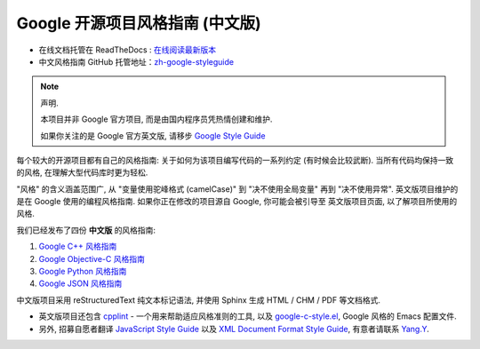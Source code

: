 Google 开源项目风格指南 (中文版)
================================

* 在线文档托管在 ReadTheDocs : `在线阅读最新版本 <http://zh-google-styleguide.readthedocs.org/>`_

* 中文风格指南 GitHub 托管地址：`zh-google-styleguide <https://github.com/zh-google-styleguide/zh-google-styleguide>`_

.. note:: 声明.

    本项目并非 Google 官方项目, 而是由国内程序员凭热情创建和维护.

    如果你关注的是 Google 官方英文版, 请移步 `Google Style Guide <http://code.google.com/p/google-styleguide/>`_

每个较大的开源项目都有自己的风格指南: 关于如何为该项目编写代码的一系列约定 (有时候会比较武断).
当所有代码均保持一致的风格, 在理解大型代码库时更为轻松.

"风格" 的含义涵盖范围广, 从 "变量使用驼峰格式 (camelCase)" 到 "决不使用全局变量" 再到 "决不使用异常".
英文版项目维护的是在 Google 使用的编程风格指南. 如果你正在修改的项目源自 Google, 你可能会被引导至
英文版项目页面, 以了解项目所使用的风格.

我们已经发布了四份 **中文版** 的风格指南:

#. `Google C++ 风格指南 <http://zh-google-styleguide.readthedocs.org/en/latest/google-cpp-styleguide/>`_

#. `Google Objective-C 风格指南 <http://zh-google-styleguide.readthedocs.org/en/latest/google-objc-styleguide/>`_

#. `Google Python 风格指南 <http://zh-google-styleguide.readthedocs.org/en/latest/google-python-styleguide/>`_

#. `Google JSON 风格指南 <https://github.com/darcyliu/google-styleguide/blob/master/JSONStyleGuide.md>`_


中文版项目采用 reStructuredText 纯文本标记语法, 并使用 Sphinx 生成 HTML / CHM / PDF 等文档格式.

* 英文版项目还包含 `cpplint <http://google-styleguide.googlecode.com/svn/trunk/cpplint>`_ - 一个用来帮助适应风格准则的工具, 以及 `google-c-style.el <http://google-styleguide.googlecode.com/svn/trunk/google-c-style.el>`_, Google 风格的 Emacs 配置文件.

* 另外, 招募自愿者翻译 `JavaScript Style Guide <http://google-styleguide.googlecode.com/svn/trunk/javascriptguide.xml>`_ 以及 `XML Document Format Style Guide <http://google-styleguide.googlecode.com/svn/trunk/xmlstyle.html>`_, 有意者请联系 `Yang.Y <https://github.com/yangyubo>`_.
